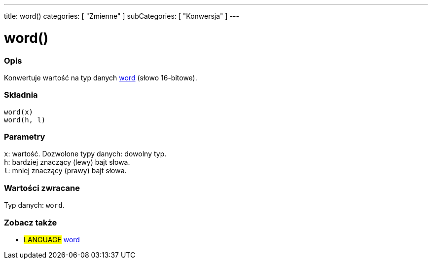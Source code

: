 ---
title: word()
categories: [ "Zmienne" ]
subCategories: [ "Konwersja" ]
---





= word()


// POCZĄTEK SEKCJI OPISOWEJ
[#overview]
--

[float]
=== Opis
Konwertuje wartość na typ danych link:../../data-types/word[word] (słowo 16-bitowe).
[%hardbreaks]


[float]
=== Składnia
`word(x)` +
`word(h, l)`


[float]
=== Parametry
`x`: wartość. Dozwolone typy danych: dowolny typ. +
`h`: bardziej znaczący (lewy) bajt słowa. +
`l`: mniej znaczący (prawy) bajt słowa.


[float]
=== Wartości zwracane
Typ danych: `word`.

--
// KONIEC SEKCJI OPISOWEJ




// POCZĄTEK SEKCJI ZOBACZ TAKŻE
[#see_also]
--

[float]
=== Zobacz także

[role="language"]
* #LANGUAGE# link:../../data-types/word[word]


--
// KONIEC SEKCJI ZOBACZ TAKŻE
